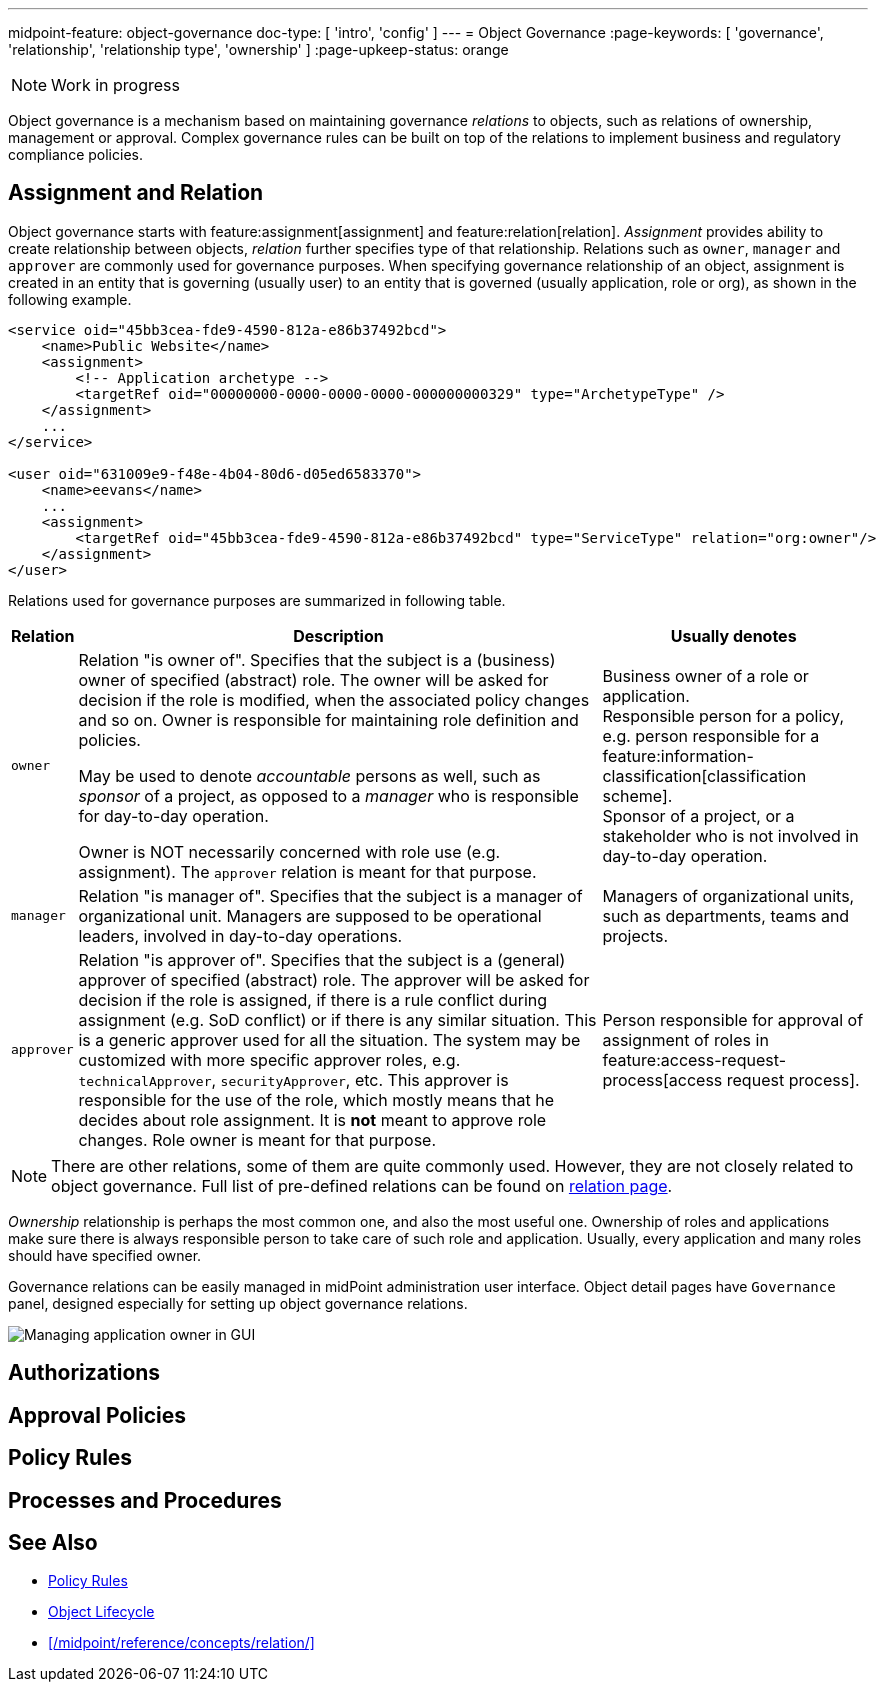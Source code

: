 ---
midpoint-feature: object-governance
doc-type: [ 'intro', 'config' ]
---
= Object Governance
:page-keywords: [ 'governance', 'relationship', 'relationship type', 'ownership' ]
:page-upkeep-status: orange

NOTE: Work in progress

Object governance is a mechanism based on maintaining governance _relations_ to objects, such as relations of ownership, management or approval.
Complex governance rules can be built on top of the relations to implement business and regulatory compliance policies.

== Assignment and Relation

Object governance starts with feature:assignment[assignment] and feature:relation[relation].
_Assignment_ provides ability to create relationship between objects, _relation_ further specifies type of that relationship.
Relations such as `owner`, `manager` and `approver` are commonly used for governance purposes.
When specifying governance relationship of an object, assignment is created in an entity that is governing (usually user) to an entity that is governed (usually application, role or org), as shown in the following example.

[source,xml]
----
<service oid="45bb3cea-fde9-4590-812a-e86b37492bcd">
    <name>Public Website</name>
    <assignment>
        <!-- Application archetype -->
        <targetRef oid="00000000-0000-0000-0000-000000000329" type="ArchetypeType" />
    </assignment>
    ...
</service>

<user oid="631009e9-f48e-4b04-80d6-d05ed6583370">
    <name>eevans</name>
    ...
    <assignment>
        <targetRef oid="45bb3cea-fde9-4590-812a-e86b37492bcd" type="ServiceType" relation="org:owner"/>
    </assignment>
</user>
----

Relations used for governance purposes are summarized in following table.

[%autowidth]
|===
| Relation | Description | Usually denotes

| `owner`
| Relation "is owner of".
Specifies that the subject is a (business) owner of specified (abstract) role.
The owner will be asked for decision if the role is modified, when the associated policy changes and so on.
Owner is responsible for maintaining role definition and policies.

May be used to denote _accountable_ persons as well, such as _sponsor_ of a project, as opposed to a _manager_ who is responsible for day-to-day operation.

Owner is NOT necessarily concerned with role use (e.g. assignment).
The `approver` relation is meant for that purpose.
| Business owner of a role or application. +
Responsible person for a policy, e.g. person responsible for a feature:information-classification[classification scheme]. +
Sponsor of a project, or a stakeholder who is not involved in day-to-day operation.


| `manager`
| Relation "is manager of".
Specifies that the subject is a manager of organizational unit.
Managers are supposed to be operational leaders, involved in day-to-day operations.
| Managers of organizational units, such as departments, teams and projects.


| `approver`
| Relation "is approver of".
Specifies that the subject is a (general) approver of specified (abstract) role.
The approver will be asked for decision if the role is assigned, if there is a rule conflict during assignment (e.g. SoD conflict) or if there is any similar situation.
This is a generic approver used for all the situation.
The system may be customized with more specific approver roles, e.g. `technicalApprover`, `securityApprover`, etc.
This approver is responsible for the use of the role, which mostly means that he decides about role assignment.
It is *not* meant to approve role changes.
Role owner is meant for that purpose.
| Person responsible for approval of assignment of roles in feature:access-request-process[access request process].

|===

NOTE: There are other relations, some of them are quite commonly used.
However, they are not closely related to object governance.
Full list of pre-defined relations can be found on xref:/midpoint/reference/concepts/relation/[relation page].

_Ownership_ relationship is perhaps the most common one, and also the most useful one.
Ownership of roles and applications make sure there is always responsible person to take care of such role and application.
Usually, every application and many roles should have specified owner.

Governance relations can be easily managed in midPoint administration user interface.
Object detail pages have `Governance` panel, designed especially for setting up object governance relations.

image::website-governance-owner.png[Managing application owner in GUI]

// TODO: later: showing owners as a separate column in application/role lists

== Authorizations

// TODO: delegate role maintenance to owner

== Approval Policies

// TODO: approval by role approver

// TODO: using owners to control lifecycle, e.g. role modification, lifecycle state modification

== Policy Rules

// TODO: each application must have an owner - to ensure maintenance

== Processes and Procedures

// TODO: methodology
// TODO: describe common scenarios and pre-configured mechanisms
// TODO: owner vs approver
// TODO: owner vs custodian

== See Also

* xref:/midpoint/reference/roles-policies/policy-rules/[Policy Rules]

* xref:/midpoint/reference/concepts/object-lifecycle/[Object Lifecycle]

* xref:/midpoint/reference/concepts/relation/[]
